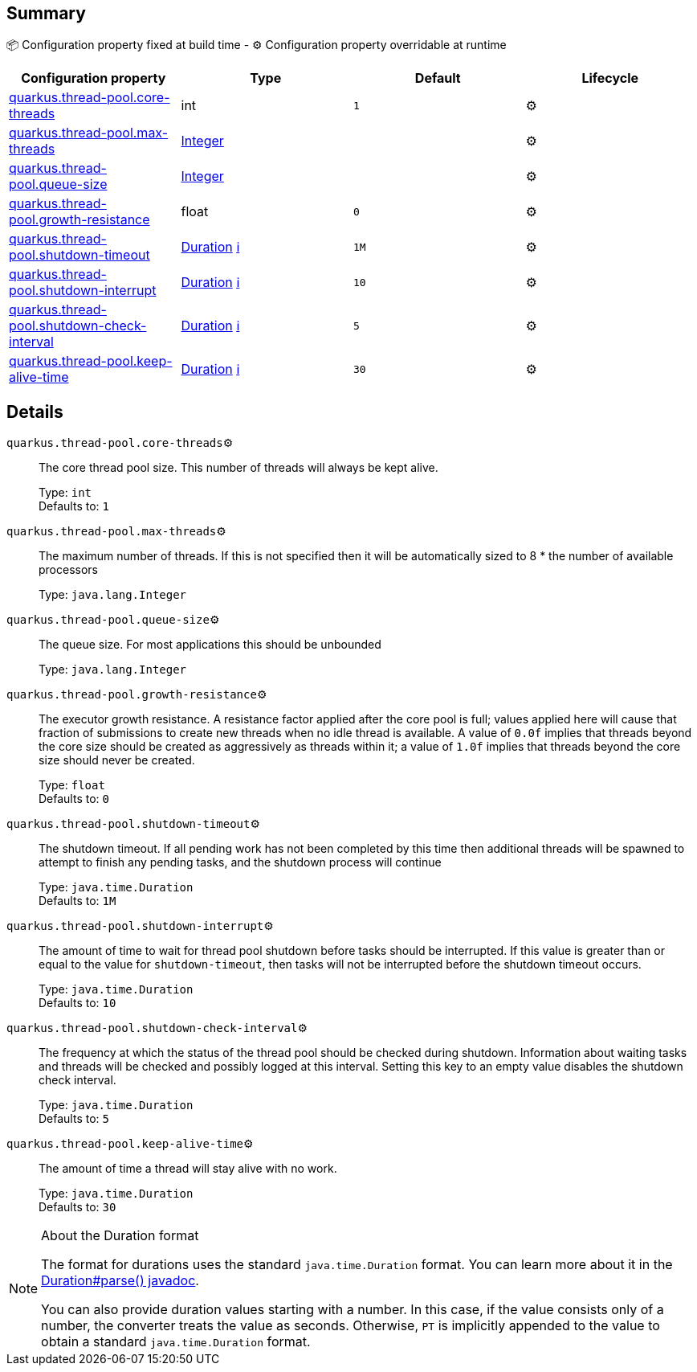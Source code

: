== Summary

📦 Configuration property fixed at build time - ⚙️️ Configuration property overridable at runtime 
|===
|Configuration property|Type|Default|Lifecycle

|<<quarkus.thread-pool.core-threads, quarkus.thread-pool.core-threads>>
|int 
|`1`
| ⚙️

|<<quarkus.thread-pool.max-threads, quarkus.thread-pool.max-threads>>
|link:https://docs.oracle.com/javase/8/docs/api/java/lang/Integer.html[Integer]
 
|
| ⚙️

|<<quarkus.thread-pool.queue-size, quarkus.thread-pool.queue-size>>
|link:https://docs.oracle.com/javase/8/docs/api/java/lang/Integer.html[Integer]
 
|
| ⚙️

|<<quarkus.thread-pool.growth-resistance, quarkus.thread-pool.growth-resistance>>
|float 
|`0`
| ⚙️

|<<quarkus.thread-pool.shutdown-timeout, quarkus.thread-pool.shutdown-timeout>>
|link:https://docs.oracle.com/javase/8/docs/api/java/time/Duration.html[Duration]
 +++
<a href="#duration-note-anchor" title="More information about the Duration format">ℹ️</a>
+++
|`1M`
| ⚙️

|<<quarkus.thread-pool.shutdown-interrupt, quarkus.thread-pool.shutdown-interrupt>>
|link:https://docs.oracle.com/javase/8/docs/api/java/time/Duration.html[Duration]
 +++
<a href="#duration-note-anchor" title="More information about the Duration format">ℹ️</a>
+++
|`10`
| ⚙️

|<<quarkus.thread-pool.shutdown-check-interval, quarkus.thread-pool.shutdown-check-interval>>
|link:https://docs.oracle.com/javase/8/docs/api/java/time/Duration.html[Duration]
 +++
<a href="#duration-note-anchor" title="More information about the Duration format">ℹ️</a>
+++
|`5`
| ⚙️

|<<quarkus.thread-pool.keep-alive-time, quarkus.thread-pool.keep-alive-time>>
|link:https://docs.oracle.com/javase/8/docs/api/java/time/Duration.html[Duration]
 +++
<a href="#duration-note-anchor" title="More information about the Duration format">ℹ️</a>
+++
|`30`
| ⚙️
|===


== Details

[[quarkus.thread-pool.core-threads]]
`quarkus.thread-pool.core-threads`⚙️:: The core thread pool size. This number of threads will always be kept alive. 
+
Type: `int` +
Defaults to: `1` +



[[quarkus.thread-pool.max-threads]]
`quarkus.thread-pool.max-threads`⚙️:: The maximum number of threads. If this is not specified then it will be automatically sized to 8 * the number of available processors 
+
Type: `java.lang.Integer` +



[[quarkus.thread-pool.queue-size]]
`quarkus.thread-pool.queue-size`⚙️:: The queue size. For most applications this should be unbounded 
+
Type: `java.lang.Integer` +



[[quarkus.thread-pool.growth-resistance]]
`quarkus.thread-pool.growth-resistance`⚙️:: The executor growth resistance. A resistance factor applied after the core pool is full; values applied here will cause that fraction of submissions to create new threads when no idle thread is available. A value of `0.0f` implies that threads beyond the core size should be created as aggressively as threads within it; a value of `1.0f` implies that threads beyond the core size should never be created. 
+
Type: `float` +
Defaults to: `0` +



[[quarkus.thread-pool.shutdown-timeout]]
`quarkus.thread-pool.shutdown-timeout`⚙️:: The shutdown timeout. If all pending work has not been completed by this time then additional threads will be spawned to attempt to finish any pending tasks, and the shutdown process will continue 
+
Type: `java.time.Duration` +
Defaults to: `1M` +



[[quarkus.thread-pool.shutdown-interrupt]]
`quarkus.thread-pool.shutdown-interrupt`⚙️:: The amount of time to wait for thread pool shutdown before tasks should be interrupted. If this value is greater than or equal to the value for `shutdown-timeout`, then tasks will not be interrupted before the shutdown timeout occurs. 
+
Type: `java.time.Duration` +
Defaults to: `10` +



[[quarkus.thread-pool.shutdown-check-interval]]
`quarkus.thread-pool.shutdown-check-interval`⚙️:: The frequency at which the status of the thread pool should be checked during shutdown. Information about waiting tasks and threads will be checked and possibly logged at this interval. Setting this key to an empty value disables the shutdown check interval. 
+
Type: `java.time.Duration` +
Defaults to: `5` +



[[quarkus.thread-pool.keep-alive-time]]
`quarkus.thread-pool.keep-alive-time`⚙️:: The amount of time a thread will stay alive with no work. 
+
Type: `java.time.Duration` +
Defaults to: `30` +



[NOTE]
[[duration-note-anchor]]
.About the Duration format
====
The format for durations uses the standard `java.time.Duration` format.
You can learn more about it in the link:https://docs.oracle.com/javase/8/docs/api/java/time/Duration.html#parse-java.lang.CharSequence-[Duration#parse() javadoc].

You can also provide duration values starting with a number.
In this case, if the value consists only of a number, the converter treats the value as seconds.
Otherwise, `PT` is implicitly appended to the value to obtain a standard `java.time.Duration` format.
====
